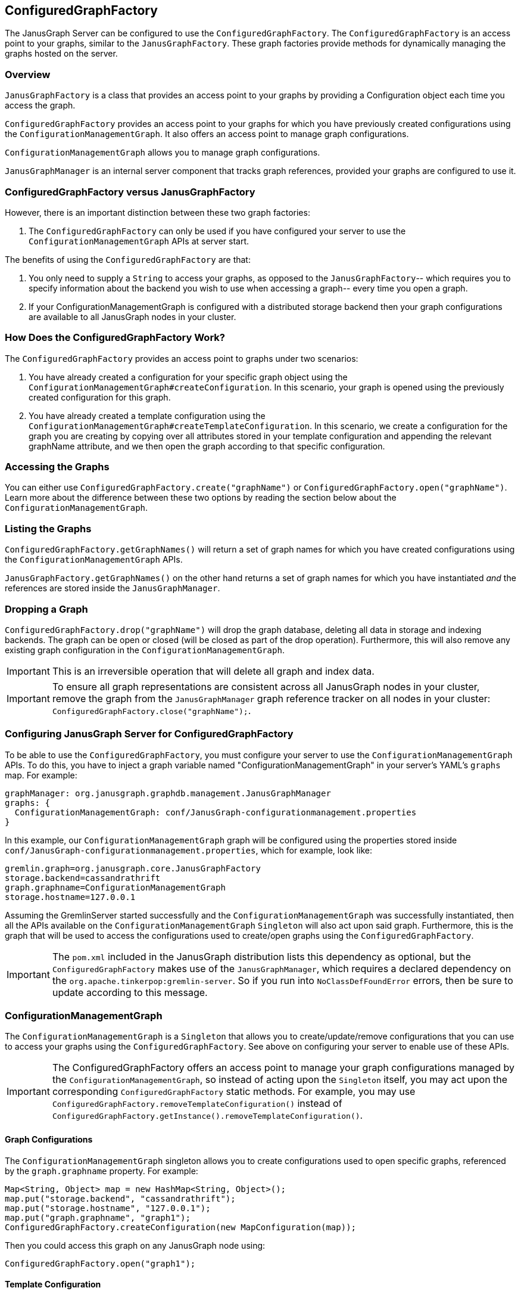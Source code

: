 [[configuredgraphfactory]]
== ConfiguredGraphFactory

The JanusGraph Server can be configured to use the `ConfiguredGraphFactory`.
The `ConfiguredGraphFactory` is an access point to your graphs, similar
to the `JanusGraphFactory`. These graph factories provide methods for
dynamically managing the graphs hosted on the server.

[[overview]]
=== Overview

`JanusGraphFactory` is a class that provides an access point to your
graphs by providing a Configuration object each time you access the graph.

`ConfiguredGraphFactory` provides an access point to your graphs for which
you have previously created configurations using the
`ConfigurationManagementGraph`. It also offers an access point to manage
graph configurations.

`ConfigurationManagementGraph` allows you to manage graph configurations.

`JanusGraphManager` is an internal server component that tracks
graph references, provided your graphs are configured to use it.

[[configuredgraphfactory-versus-JanusGraphfactory]]
=== ConfiguredGraphFactory versus JanusGraphFactory

However, there is an important distinction between these two graph
factories:

1.  The `ConfiguredGraphFactory` can only be used if you have configured
your server to use the `ConfigurationManagementGraph` APIs at server
start.

The benefits of using the `ConfiguredGraphFactory` are that:

1.  You only need to supply a `String` to access your graphs, as opposed
to the `JanusGraphFactory`-- which requires you to specify information
about the backend you wish to use when accessing a graph-- every time
you open a graph.

2.  If your ConfigurationManagementGraph is configured with a distributed
storage backend then your graph configurations are available to all
JanusGraph nodes in your cluster.

[[how-does-the-configuredgraphfactory-work]]
=== How Does the ConfiguredGraphFactory Work?

The `ConfiguredGraphFactory` provides an access point to graphs under
two scenarios:

1.  You have already created a configuration for your specific graph
object using the `ConfigurationManagementGraph#createConfiguration`. In
this scenario, your graph is opened using the previously created
configuration for this graph.
2.  You have already created a template configuration using the
`ConfigurationManagementGraph#createTemplateConfiguration`. In this
scenario, we create a configuration for the graph you are creating by
copying over all attributes stored in your template configuration and
appending the relevant graphName attribute, and we then open the graph
according to that specific configuration.

[[accessing-the-graphs]]
=== Accessing the Graphs

You can either use `ConfiguredGraphFactory.create("graphName")`
or `ConfiguredGraphFactory.open("graphName")`. Learn more about the difference
between these two options by reading the section below about the `ConfigurationManagementGraph`.

[[listing-the-graphs]]
=== Listing the Graphs

`ConfiguredGraphFactory.getGraphNames()` will return a set of graph names
for which you have created configurations using the `ConfigurationManagementGraph` APIs.

`JanusGraphFactory.getGraphNames()` on the other hand returns a set of graph names
for which you have instantiated _and_ the references are stored inside the `JanusGraphManager`.

[[dropping-a-graph]]
=== Dropping a Graph

`ConfiguredGraphFactory.drop("graphName")` will drop the graph database, deleting all data in storage and indexing backends. The graph can be open or closed (will be closed as part of the drop operation). Furthermore, this will also remove any existing graph configuration in the `ConfigurationManagementGraph`.

IMPORTANT: This is an irreversible operation that will delete all graph and index data.

IMPORTANT: To ensure all graph representations are consistent across all JanusGraph nodes in your cluster, remove the graph from the `JanusGraphManager` graph reference tracker on all nodes in your cluster: `ConfiguredGraphFactory.close("graphName");`.

[[configuring-JanusGraph-server-for-configuredgraphfactory]]
=== Configuring JanusGraph Server for ConfiguredGraphFactory

To be able to use the `ConfiguredGraphFactory`, you must configure your
server to use the `ConfigurationManagementGraph` APIs. To do this, you
have to inject a graph variable named "ConfigurationManagementGraph" in your
server's YAML's `graphs` map. For example:

[source, properties]
----
graphManager: org.janusgraph.graphdb.management.JanusGraphManager
graphs: {
  ConfigurationManagementGraph: conf/JanusGraph-configurationmanagement.properties
}
----

In this example, our `ConfigurationManagementGraph` graph will be
configured using the properties stored inside
`conf/JanusGraph-configurationmanagement.properties`, which for
example, look like:

[source, properties]
----
gremlin.graph=org.janusgraph.core.JanusGraphFactory
storage.backend=cassandrathrift
graph.graphname=ConfigurationManagementGraph
storage.hostname=127.0.0.1
----

Assuming the GremlinServer started successfully and the
`ConfigurationManagementGraph` was successfully instantiated, then all the
APIs available on the `ConfigurationManagementGraph` `Singleton` will
also act upon said graph. Furthermore, this is the graph that will be
used to access the configurations used to create/open graphs using the
`ConfiguredGraphFactory`.

IMPORTANT: The `pom.xml` included in the JanusGraph distribution lists this dependency as
optional, but the `ConfiguredGraphFactory` makes use of the `JanusGraphManager`,
which requires a declared dependency on the `org.apache.tinkerpop:gremlin-server`. So
if you run into `NoClassDefFoundError` errors, then be sure to update according to this
message.

[[configurationmanagementgraph]]
=== ConfigurationManagementGraph

The `ConfigurationManagementGraph` is a `Singleton` that allows you to
create/update/remove configurations that you can use to access your
graphs using the `ConfiguredGraphFactory`. See above on configuring your
server to enable use of these APIs.

IMPORTANT: The ConfiguredGraphFactory offers an access point to manage your
graph configurations managed by the `ConfigurationManagementGraph`, so instead
of acting upon the `Singleton` itself, you may act upon the corresponding
`ConfiguredGraphFactory` static methods. For example, you may use
`ConfiguredGraphFactory.removeTemplateConfiguration()` instead of
`ConfiguredGraphFactory.getInstance().removeTemplateConfiguration()`.

[[graph-configurations]]
==== Graph Configurations

The `ConfigurationManagementGraph` singleton allows you to create
configurations used to open specific graphs, referenced by the
`graph.graphname` property. For example:

[source, gremlin]
----
Map<String, Object> map = new HashMap<String, Object>();
map.put("storage.backend", "cassandrathrift");
map.put("storage.hostname", "127.0.0.1");
map.put("graph.graphname", "graph1");
ConfiguredGraphFactory.createConfiguration(new MapConfiguration(map));
----

Then you could access this graph on any JanusGraph node using:

[source, gremlin]
----
ConfiguredGraphFactory.open("graph1");
----

[[template-configuration]]
==== Template Configuration

The `ConfigurationManagementGraph` also allows you to create one
template configuration, which you can use to create many graphs using
the same configuration template. For example:

[source, gremlin]
----
Map<String, Object> map = new HashMap<String, Object>();
map.put("storage.backend", "cassandrathrift");
map.put("storage.hostname", "127.0.0.1");
ConfiguredGraphFactory.createTemplateConfiguration(new MapConfiguration(map));
----

After doing this, you can create graphs using the template
configuration:

[source, gremlin]
----
ConfiguredGraphFactory.create("graph2");
----

This method will first create a new configuration for "graph2" by
copying over all the properties associated with the template
configuration and storing it on a configuration for this specific graph.
This means that this graph can be accessed in, on any JanusGraph node,
in the future by doing:

[source, gremlin]
----
ConfiguredGraphFactory.open("graph2");
----

[[updating-configurations]]
==== Updating Configurations

All interactions with both the `JanusGraphFactory` and the
`ConfiguredGraphFactory` that interact with configurations that define
the property `graph.graphname` go through the `JanusGraphManager` which
keeps track of graph references created on the given JVM. Think of it as
a graph cache. For this reason:

IMPORTANT: Any updates to a configuration are not guaranteed to take effect until
you remove the graph in question on every JanusGraph node in your
cluster.

You can do so by calling:

[source, gremlin]
----
ConfiguredGraphFactory.close("graph2");
----

Since graphs created using the template configuration first create a
configuration for that graph in question using a copy and create method,
this means that:

[IMPORTANT]
====
Any updates to a specific graph created using the template
configuration are not guaranteed to take effect on the specific graph
until:

1. The relevant configuration is removed: `ConfiguredGraphFactory.removeConfiguration("graph2");`
2. The graph in question has been closed on every JanusGraph node: `ConfiguredGraphFactory.close("graph2");`
3. The graph is recreated using the template configuration: `ConfiguredGraphFactory.create("graph2");`
====

[[update-examples]]
==== Update Examples

1) We migrated our Cassandra data to a new server with a new
IP address:

[source, gremlin]
----
Map map = new HashMap();
map.put("storage.backend", "cassandrathrift");
map.put("storage.hostname", "127.0.0.1");
map.put("graph.graphname", "graph1");
ConfiguredGraphFactory.createConfiguration(new
MapConfiguration(map));

def g1 = ConfiguredGraphFactory.open("graph1");

// Update configuration
Map map = new HashMap();
map.put("storage.hostname", "10.0.0.1");
ConfiguredGraphFactory.updateConfiguration("graph1",
map);

// Close graph
ConfiguredGraphFactory.close("graph1");

// We are now guaranteed to use the updated configuration
def g1 = ConfiguredGraphFactory.open("graph1");
----

2) We added an Elasticsearch node to our setup:

[source, gremlin]
----
Map map = new HashMap();
map.put("storage.backend", "cassandrathrift");
map.put("storage.hostname", "127.0.0.1");
map.put("graph.graphname", "graph1");
ConfiguredGraphFactory.createConfiguration(new
MapConfiguration(map));

def g1 = ConfiguredGraphFactory.open("graph1");

// Update configuration
Map map = new HashMap();
map.put("index.search.backend", "elasticsearch");
map.put("index.search.hostname", "127.0.0.1");
map.put("index.search.elasticsearch.transport-scheme", "http");
ConfiguredGraphFactory.updateConfiguration("graph1",
map);

// Close graph
ConfiguredGraphFactory.close("graph1");

// We are now guaranteed to use the updated configuration
def g1 = ConfiguredGraphFactory.open("graph1");
----

3) Update a graph configuration that was created using a template configuration that has been updated:

[source, gremlin]
----
Map map = new HashMap();
map.put("storage.backend", "cassandrathrift");
map.put("storage.hostname", "127.0.0.1");
ConfiguredGraphFactory.createTemplateConfiguration(new
MapConfiguration(map));

def g1 = ConfiguredGraphFactory.create("graph1");

// Update template configuration
Map map = new HashMap();
map.put("index.search.backend", "elasticsearch");
map.put("index.search.hostname", "127.0.0.1");
map.put("index.search.elasticsearch.transport-scheme", "http");
ConfiguredGraphFactory.updateTemplateConfiguration(new
MapConfiguration(map));

// Remove Configuration
ConfiguredGraphFactory.removeConfiguration("graph1");

// Close graph on all JanusGraph nodes
ConfiguredGraphFactory.close("graph1");

// Recreate
ConfiguredGraphFactory.create("graph1");
// Now this graph's configuration is guaranteed to be updated
----

[[JanusGraphmanager]]
=== JanusGraphManager

The `JanusGraphManager` is a `Singleton` adhering to the TinkerPop graphManager specifications.

In particular, the `JanusGraphManager` provides:

1. a coordinated mechanism by which to instantiate graph references on a given JanusGraph node
2. a graph reference tracker (or cache)

Any graph you create using the `graph.graphname` property will go through the `JanusGraphManager` and thus be instantiated in a coordinated fashion. The graph reference will also be placed in the graph cache on the JVM in question.

Thus, any graph you open using the `graph.graphname` property that has already been instantiated on the JVM in question will be retrieved from the graph cache.

This is why updates to your configurations require a few steps to guarantee correctness.

[[usingtheJanusGraphmanager]]
==== How To Use The JanusGraphManager


This is a new configuration option you can use when defining a property in your configuration that defines how to access a graph. All configurations that include this property will result in the graph instantiation happening through the `JanusGraphManager` (process explained above).

For backwards compatibility, any graphs that do not supply this parameter but supplied at server start in your graphs object in your .yaml file, these graphs will be bound through the JanusGraphManager denoted by their `key` supplied for that graph. For example, if your .yaml graphs object looks like:

[source, properties]
----
graphManager: org.janusgraph.graphdb.management.JanusGraphManager
graphs {
  graph1: conf/graph1.properties,
  graph2: conf/graph2.properties
}
----

but `conf/graph1.properties` and `conf/graph2.properties` do not include the property `graph.graphname`, then these graphs will be stored in the JanusGraphManager and thus bound in your gremlin script executions as `graph1` and `graph2`, respectively.


[[important]]
==== Important

For convenience, if your configuration used to open a graph specifies `graph.graphname`, but does not specify the backend's storage directory, tablename, or keyspacename, then the relevant parameter will automatically be set to the value of `graph.graphname`. However, if you supply one of those parameters, that value will always take precedence. And if you supply neither, they default to the configuration option's default value.

One special case is `storage.root` configuration option. This is a new configuration option used to specify the base of the directory that will be used for any backend requiring local storage directory access. If you supply this parameter, you must also supply the `graph.graphname` property, and the absolute storage directory will be equal to the value of the `graph.graphname` property appended to the value of the `storage.root` property.

Below are some example use cases:

1) Create a template configuration for my Cassandra backend such that each graph created using this configuration gets a unique keyspace equivalent to the `String` <graphName> provided to the factory:

[source, gremlin]
----
Map map = new HashMap();
map.put("storage.backend", "cassandrathrift");
map.put("storage.hostname", "127.0.0.1");
ConfiguredGraphFactory.createTemplateConfiguration(new
MapConfiguration(map));

def g1 = ConfiguredGraphFactory.create("graph1"); //keyspace === graph1
def g2 = ConfiguredGraphFactory.create("graph2"); //keyspace === graph2
def g3 = ConfiguredGraphFactory.create("graph3"); //keyspace === graph3
----

2) Create a template configuration for my BerkeleyJE backend such that each graph created using this configuration gets a unique storage directory equivalent to the "<storage.root>/<graph.graphname>":

[source, gremlin]
----
Map map = new HashMap();
map.put("storage.backend", "berkeleyje");
map.put("storage.root", "/data/graphs");
ConfiguredGraphFactory.createTemplateConfiguration(new
MapConfiguration(map));

def g1 = ConfiguredGraphFactory.create("graph1"); //storage directory === /data/graphs/graph1
def g2 = ConfiguredGraphFactory.create("graph2"); //storage directory === /data/graphs/graph2
def g3 = ConfiguredGraphFactory.create("graph3"); //storage directory === /data/graphs/graph3
----

[[examples]]
=== Examples

[source, gremlin]
----
gremlin> :remote connect tinkerpop.server conf/remote.yaml
==>Configured localhost/127.0.0.1:8182

gremlin> :remote console
==>All scripts will now be sent to Gremlin Server - [localhost:8182]-[5206cdde-b231-41fa-9e6c-69feac0fe2b2] - type ':remote console' to return to local mode

gremlin> ConfiguredGraphFactory.open("graph");
Please create configuration for this graph using the
ConfigurationManagementGraph API.

gremlin> ConfiguredGraphFactory.create("graph");
Please create a template Configuration using the
ConfigurationManagementGraph API.

gremlin> Map map = new HashMap(); map.put("storage.backend",
"cassandrathrift"); map.put("storage.hostname", "127.0.0.1");
map.put("GraphName", "graph1");
ConfiguredGraphFactory.createConfiguration(new
MapConfiguration(map));
Please include in your configuration the property "graph.graphname".

gremlin> Map map = new HashMap(); map.put("storage.backend",
"cassandrathrift"); map.put("storage.hostname", "127.0.0.1");
map.put("graph.graphname", "graph1");
ConfiguredGraphFactory.createConfiguration(new
MapConfiguration(map));
==>null

gremlin> ConfiguredGraphFactory.open("graph1").vertices();

gremlin> Map map = new HashMap(); map.put("storage.backend",
"cassandrathrift"); map.put("storage.hostname", "127.0.0.1");
map.put("graph.graphname", "graph1");
ConfiguredGraphFactory.createTemplateConfiguration(new
MapConfiguration(map));
Your template configuration may not contain the property
"graph.graphname".

gremlin> Map map = new HashMap(); map.put("storage.backend",
"cassandrathrift"); map.put("storage.hostname", "127.0.0.1");
ConfiguredGraphFactory.createTemplateConfiguration(new
MapConfiguration(map));
==>null

// Each graph is now acting in unique keyspaces equivalent to the
graphnames.
gremlin> def g1 = ConfiguredGraphFactory.open("graph1"); def g2 =
ConfiguredGraphFactory.create("graph2"); def g3 =
ConfiguredGraphFactory.create("graph3"); g2.addVertex(); l = []; l <<
g1.vertices().size(); l << g2.vertices().size(); l <<
g3.vertices().size(); l;
==>0
==>1
==>0

// After a graph is created, you must access it using .open()
gremlin> def g2 = ConfiguredGraphFactory.create("graph2");
g2.vertices().size();
Configuration for graph "graph2" already exists.

gremlin> def g2 = ConfiguredGraphFactory.open("graph2");
g2.vertices().size();
==>1
----

